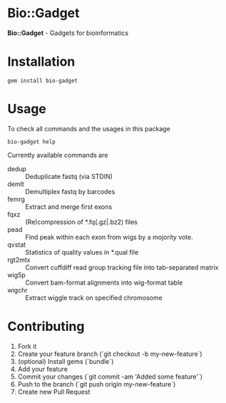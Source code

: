 * Bio::Gadget

*Bio::Gadget* - Gadgets for bioinformatics

* Installation

: gem install bio-gadget

* Usage

To check all commands and the usages in this package

: bio-gadget help

Currently available commands are

- dedup :: Deduplicate fastq (via STDIN)
- demlt :: Demultiplex fastq by barcodes
- femrg :: Extract and merge first exons
- fqxz :: (Re)compression of *.fq(.gz|.bz2) files
- pead :: Find peak within each exon from wigs by a mojority vote.
- qvstat :: Statistics of quality values in *.qual file
- rgt2mtx :: Convert cuffdiff read group tracking file into tab-separated matrix
- wig5p :: Convert bam-format alignments into wig-format table
- wigchr :: Extract wiggle track on specified chromosome

* Contributing

1. Fork it
2. Create your feature branch (`git checkout -b my-new-feature`)
3. (optional) Install gems (`bundle`)
4. Add your feature
5. Commit your changes (`git commit -am 'Added some feature'`)
6. Push to the branch (`git push origin my-new-feature`)
7. Create new Pull Request
